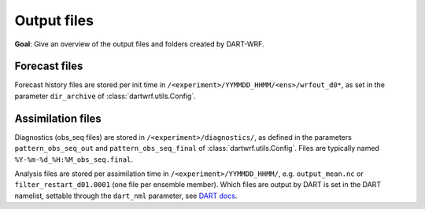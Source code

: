 Output files
###############

**Goal**: Give an overview of the output files and folders created by DART-WRF.

Forecast files
^^^^^^^^^^^^^^

Forecast history files are stored per init time in ``/<experiment>/YYMMDD_HHMM/<ens>/wrfout_d0*``, 
as set in the parameter ``dir_archive`` of :class:`dartwrf.utils.Config`.


Assimilation files
^^^^^^^^^^^^^^^^^^^

Diagnostics (obs_seq files) are stored in ``/<experiment>/diagnostics/``, as defined in
the parameters ``pattern_obs_seq_out`` and ``pattern_obs_seq_final`` of :class:`dartwrf.utils.Config`.
Files are typically named ``%Y-%m-%d_%H:%M_obs_seq.final``.

Analysis files are stored per assimilation time in ``/<experiment>/YYMMDD_HHMM/``, e.g.
``output_mean.nc`` or ``filter_restart_d01.0001`` (one file per ensemble member). 
Which files are output by DART is set in the DART namelist, settable through the ``dart_nml`` parameter, 
see `DART docs <https://docs.dart.ucar.edu/en/latest/guide/controlling-files-output.html>`_.
